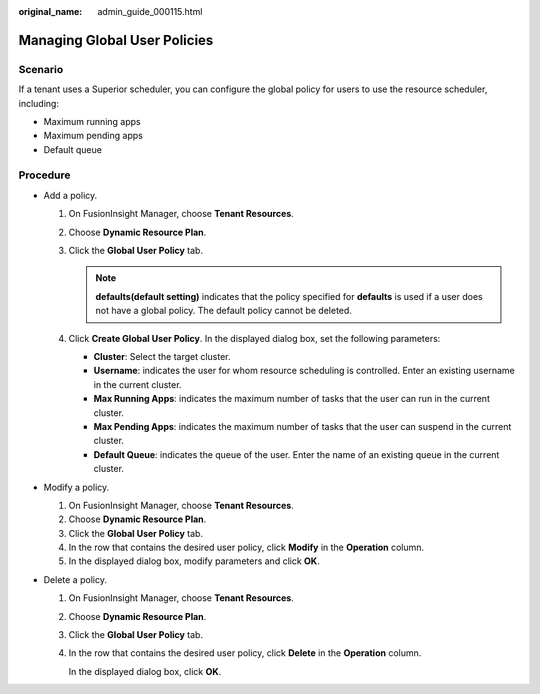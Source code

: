 :original_name: admin_guide_000115.html

.. _admin_guide_000115:

Managing Global User Policies
=============================

Scenario
--------

If a tenant uses a Superior scheduler, you can configure the global policy for users to use the resource scheduler, including:

-  Maximum running apps
-  Maximum pending apps
-  Default queue

Procedure
---------

-  Add a policy.

   #. On FusionInsight Manager, choose **Tenant Resources**.
   #. Choose **Dynamic Resource Plan**.
   #. Click the **Global User Policy** tab.

      .. note::

         **defaults(default setting)** indicates that the policy specified for **defaults** is used if a user does not have a global policy. The default policy cannot be deleted.

   #. Click **Create Global User Policy**. In the displayed dialog box, set the following parameters:

      -  **Cluster**: Select the target cluster.
      -  **Username**: indicates the user for whom resource scheduling is controlled. Enter an existing username in the current cluster.
      -  **Max Running Apps**: indicates the maximum number of tasks that the user can run in the current cluster.
      -  **Max Pending Apps**: indicates the maximum number of tasks that the user can suspend in the current cluster.
      -  **Default Queue**: indicates the queue of the user. Enter the name of an existing queue in the current cluster.

-  Modify a policy.

   #. On FusionInsight Manager, choose **Tenant Resources**.
   #. Choose **Dynamic Resource Plan**.
   #. Click the **Global User Policy** tab.
   #. In the row that contains the desired user policy, click **Modify** in the **Operation** column.
   #. In the displayed dialog box, modify parameters and click **OK**.

-  Delete a policy.

   #. On FusionInsight Manager, choose **Tenant Resources**.

   #. Choose **Dynamic Resource Plan**.

   #. Click the **Global User Policy** tab.

   #. In the row that contains the desired user policy, click **Delete** in the **Operation** column.

      In the displayed dialog box, click **OK**.
